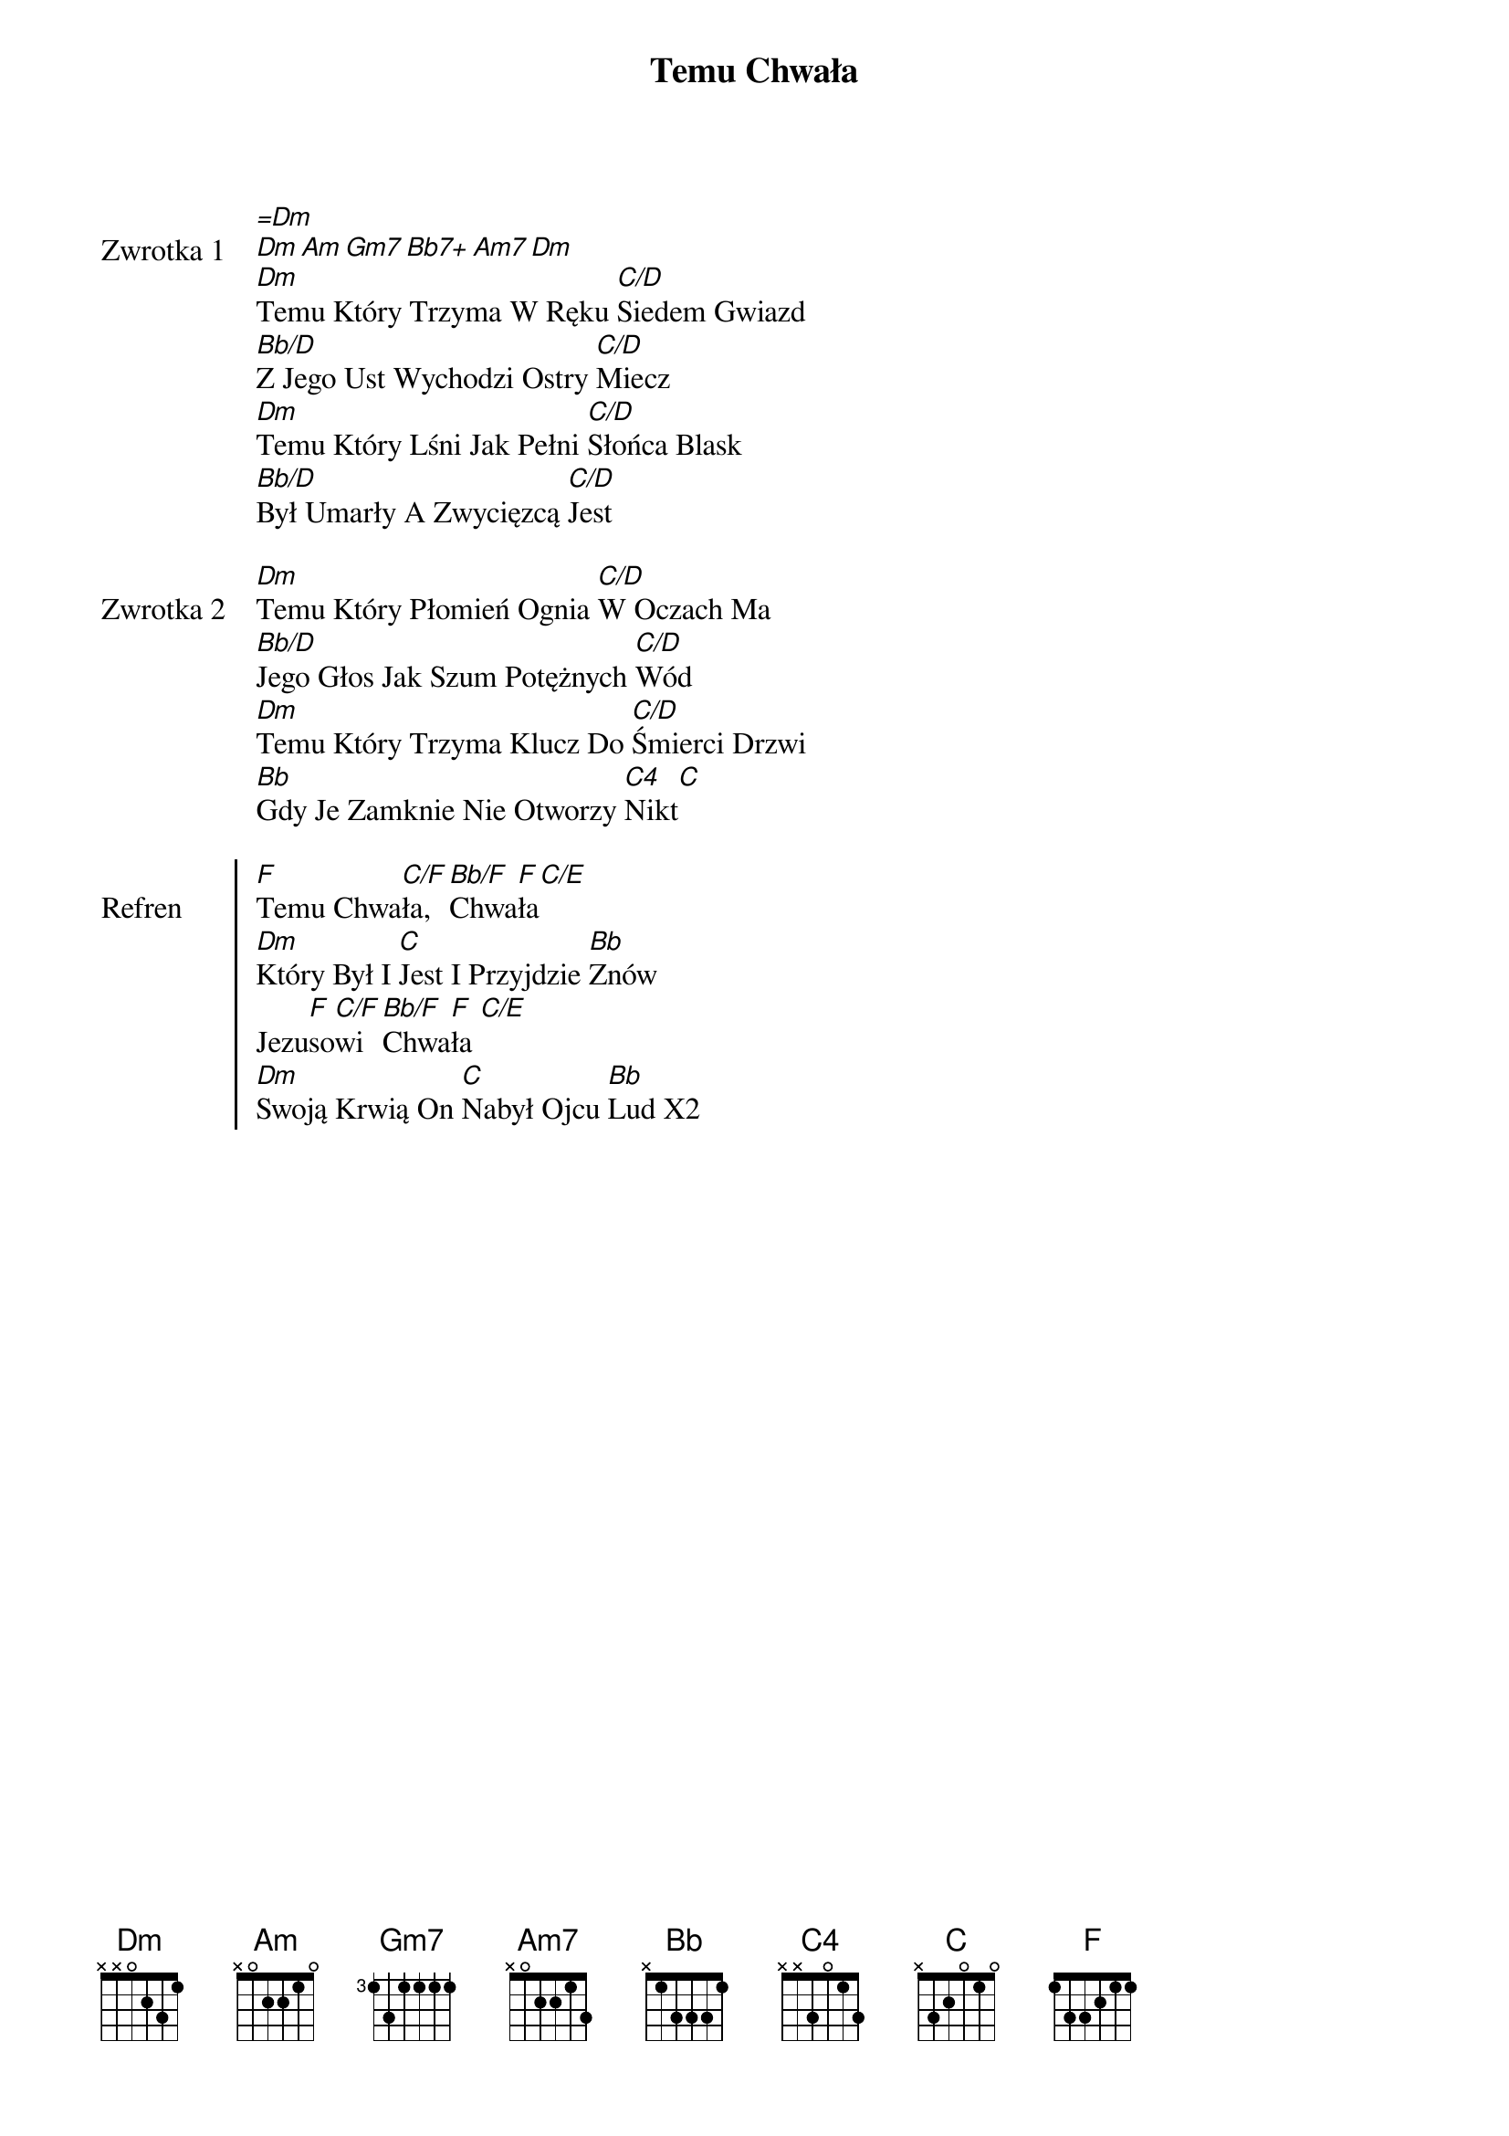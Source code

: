 ﻿{title: Temu Chwała}
{artist: Misja CSM - Tomasz Grajcar}

{start_of_verse: Zwrotka 1}
[=Dm]
[Dm][Am][Gm7][Bb7+][Am7][Dm]
[Dm]Temu Który Trzyma W Ręku [C/D]Siedem Gwiazd
[Bb/D]Z Jego Ust Wychodzi Ostry [C/D]Miecz
[Dm]Temu Który Lśni Jak Pełni [C/D]Słońca Blask
[Bb/D]Był Umarły A Zwycięzcą [C/D]Jest
{end_of_verse: Zwrotka 1}

{start_of_verse: Zwrotka 2}
[Dm]Temu Który Płomień Ognia [C/D]W Oczach Ma
[Bb/D]Jego Głos Jak Szum Potężnych [C/D]Wód
[Dm]Temu Który Trzyma Klucz Do [C/D]Śmierci Drzwi
[Bb]Gdy Je Zamknie Nie Otworzy [C4]Nikt[C]
{end_of_verse: Zwrotka 2}

{start_of_chorus: Refren}
[F]Temu Chwa[C/F]ła, [Bb/F]Chwa[F]ła[C/E]
[Dm]Który Był I [C]Jest I Przyjdzie [Bb]Znów
Jezu[F]so[C/F]wi [Bb/F]Chwa[F]ła [C/E]
[Dm]Swoją Krwią On [C]Nabył Ojcu [Bb]Lud X2
{end_of_chorus: Refren}